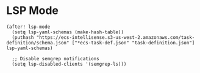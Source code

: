 * LSP Mode

#+begin_src elisp
(after! lsp-mode
  (setq lsp-yaml-schemas (make-hash-table))
  (puthash "https://ecs-intellisense.s3-us-west-2.amazonaws.com/task-definition/schema.json" ["*ecs-task-def.json" "task-definition.json"] lsp-yaml-schemas)
  
  ;; Disable semgrep notifications
  (setq lsp-disabled-clients '(semgrep-ls)))
#+end_src